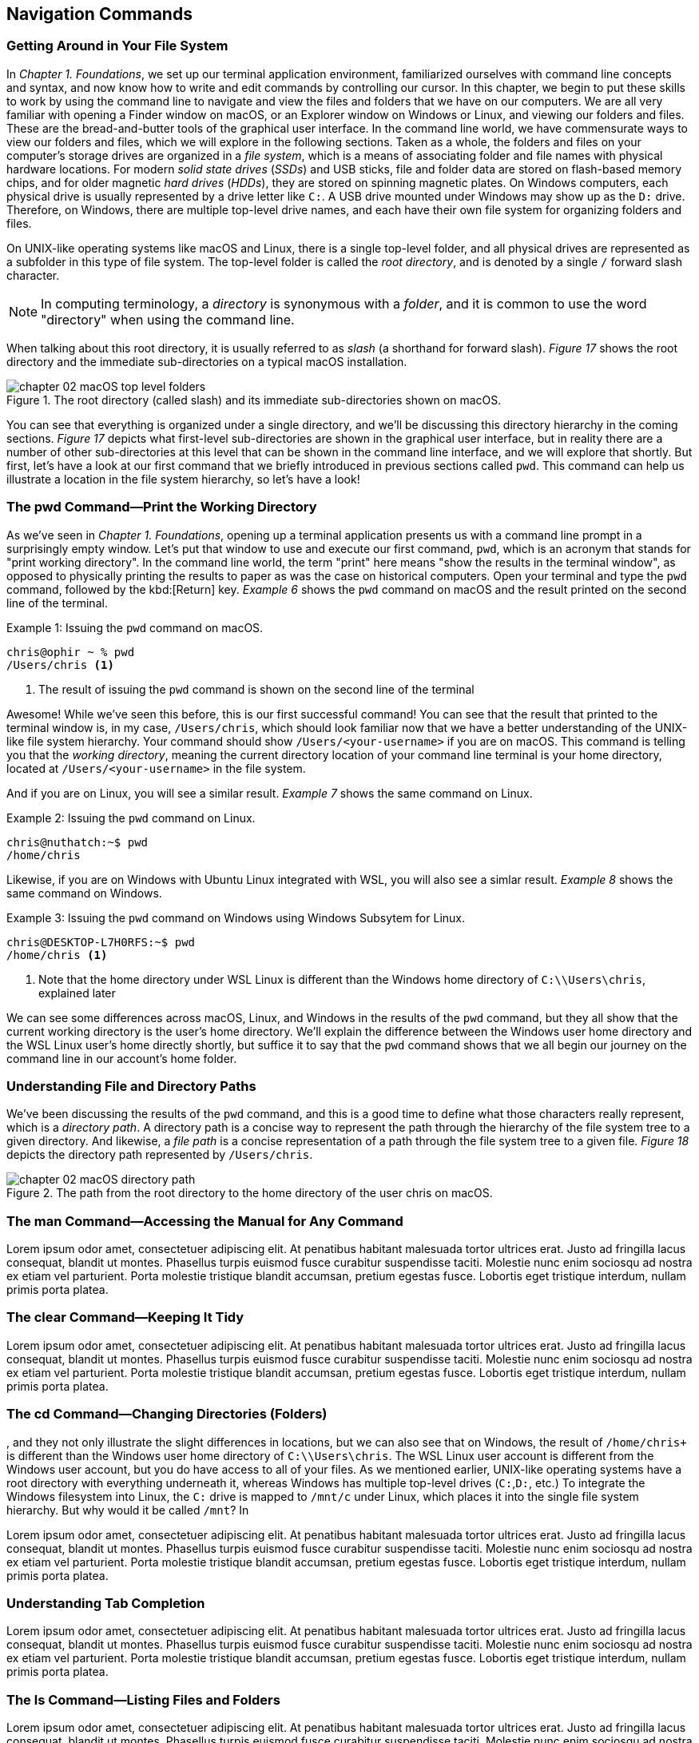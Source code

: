 == Navigation Commands

=== Getting Around in Your File System

In _Chapter 1. Foundations_, we set up our terminal application environment, familiarized ourselves with command line concepts and syntax, and now know how to write and edit commands by controlling our cursor.  In this chapter, we begin to put these skills to work by using the command line to navigate and view the files and folders that we have on our computers.  We are all very familiar with opening a Finder window on macOS, or an Explorer window on Windows or Linux, and viewing our folders and files.  These are the bread-and-butter tools of the graphical user interface.  In the command line world, we have commensurate ways to view our folders and files, which we will explore in the following sections.  Taken as a whole, the folders and files on your computer's storage drives are organized in a _file system_, which is a means of associating folder and file names with physical hardware locations.  For modern _solid state drives_ (_SSDs_) and USB sticks, file and folder data are stored on flash-based memory chips, and for older magnetic _hard drives_ (_HDDs_), they are stored on spinning magnetic plates.  On Windows computers, each physical drive is usually represented by a drive letter like `+C:+`.  A USB drive mounted under Windows may show up as the `+D:+` drive.  Therefore, on Windows, there are multiple top-level drive names, and each have their own file system for organizing folders and files.

On UNIX-like operating systems like macOS and Linux, there is a single top-level folder, and all physical drives are represented as a subfolder in this type of file system.  The top-level folder is called the _root directory_, and is denoted by a single `+/+` forward slash character.  

NOTE: In computing terminology, a _directory_ is synonymous with a _folder_, and it is common to use the word "directory" when using the command line.

When talking about this root directory, it is usually referred to as _slash_ (a shorthand for forward slash).  _Figure 17_ shows the root directory and the immediate sub-directories on a typical macOS installation.

image::chapter-02-macOS-top-level-folders.png[title="The root directory (called slash) and its immediate sub-directories shown on macOS.", pdfwidth=100%]

You can see that everything is organized under a single directory, and we'll be discussing this directory hierarchy in the coming sections.  _Figure 17_ depicts what first-level sub-directories are shown in the graphical user interface, but in reality there are a number of other sub-directories at this level that can be shown in the command line interface, and we will explore that shortly.  But first, let's have a look at our first command that we briefly introduced in previous sections called `+pwd+`.  This command can help us illustrate a location in the file system hierarchy, so let's have a look!

=== The pwd Command--Print the Working Directory

As we've seen in _Chapter 1. Foundations_, opening up a terminal application presents us with a command line prompt in a surprisingly empty window.  Let's put that window to use and execute our first command, `+pwd+`, which is an acronym that stands for "print working directory".  In the command line world, the term "print" here means "show the results in the terminal window", as opposed to physically printing the results to paper as was the case on historical computers.  Open your terminal and type the `+pwd+` command, followed by the kbd:[Return] key.  _Example 6_ shows the `+pwd+` command on macOS and the result printed on the second line of the terminal.

.Issuing the `+pwd+` command on macOS.
[source, console, caption="Example {counter:listing-counter}: "]
----
chris@ophir ~ % pwd
/Users/chris <1>
----
<1> The result of issuing the `+pwd+` command is shown on the second line of the terminal

Awesome!  While we've seen this before, this is our first successful command!  You can see that the result that printed to the terminal window is, in my case, `+/Users/chris+`, which should look familiar now that we have a better understanding of the UNIX-like file system hierarchy.  Your command should show `+/Users/<your-username>+` if you are on macOS.  This command is telling you that the _working directory_, meaning the current directory location of your command line terminal is your home directory, located at `/Users/<your-username>` in the file system.

And if you are on Linux, you will see a similar result.  _Example 7_ shows the same command on Linux.

.Issuing the `+pwd+` command on Linux.
[source, console, caption="Example {counter:listing-counter}: "]
----
chris@nuthatch:~$ pwd
/home/chris 
----

Likewise, if you are on Windows with Ubuntu Linux integrated with WSL, you will also see a simlar result.  _Example 8_ shows the same command on Windows.

.Issuing the `+pwd+` command on Windows using Windows Subsytem for Linux.
[source, console, caption="Example {counter:listing-counter}: "]
----
chris@DESKTOP-L7H0RFS:~$ pwd
/home/chris <1>
----
<1> Note that the home directory under WSL Linux is different than the Windows home directory of `+C:\\Users\chris+`, explained later

We can see some differences across macOS, Linux, and Windows in the results of the `+pwd+` command, but they all show that the current working directory is the user's home directory.  We'll explain the difference between the Windows user home directory and the WSL Linux user's home directly shortly, but suffice it to say that the `+pwd+` command shows that we all begin our journey on the command line in our account's home folder.

=== Understanding File and Directory Paths

We've been discussing the results of the `+pwd+` command, and this is a good time to define what those characters really represent, which is a _directory path_.  A directory path is a concise way to represent the path through the hierarchy of the file system tree to a given directory.  And likewise, a _file path_ is a concise representation of a path through the file system tree to a given file.  _Figure 18_ depicts the directory path represented by `+/Users/chris+`.

image::chapter-02-macOS-directory-path.png[title="The path from the root directory to the home directory of the user chris on macOS.", pdfwidth=100%]


=== The man Command--Accessing the Manual for Any Command

Lorem ipsum odor amet, consectetuer adipiscing elit. At penatibus habitant malesuada tortor ultrices erat. Justo ad fringilla lacus consequat, blandit ut montes. Phasellus turpis euismod fusce curabitur suspendisse taciti. Molestie nunc enim sociosqu ad nostra ex etiam vel parturient. Porta molestie tristique blandit accumsan, pretium egestas fusce. Lobortis eget tristique interdum, nullam primis porta platea.

=== The clear Command--Keeping It Tidy

Lorem ipsum odor amet, consectetuer adipiscing elit. At penatibus habitant malesuada tortor ultrices erat. Justo ad fringilla lacus consequat, blandit ut montes. Phasellus turpis euismod fusce curabitur suspendisse taciti. Molestie nunc enim sociosqu ad nostra ex etiam vel parturient. Porta molestie tristique blandit accumsan, pretium egestas fusce. Lobortis eget tristique interdum, nullam primis porta platea.

=== The cd Command--Changing Directories (Folders)

, and they not only illustrate the slight differences in locations, but we can also see that on Windows, the result of `/home/chris+` is different than the Windows user home directory of `+C:\\Users\chris+`.  The WSL Linux user account is different from the Windows user account, but you do have access to all of your files.  As we mentioned earlier, UNIX-like operating systems have a root directory with everything underneath it, whereas Windows has multiple top-level drives (`+C:+`,`+D:+`, etc.)  To integrate the Windows filesystem into Linux, the `+C:+` drive is mapped to `+/mnt/c+` under Linux, which places it into the single file system hierarchy.  But why would it be called `+/mnt+`?  In 

Lorem ipsum odor amet, consectetuer adipiscing elit. At penatibus habitant malesuada tortor ultrices erat. Justo ad fringilla lacus consequat, blandit ut montes. Phasellus turpis euismod fusce curabitur suspendisse taciti. Molestie nunc enim sociosqu ad nostra ex etiam vel parturient. Porta molestie tristique blandit accumsan, pretium egestas fusce. Lobortis eget tristique interdum, nullam primis porta platea.

=== Understanding Tab Completion

Lorem ipsum odor amet, consectetuer adipiscing elit. At penatibus habitant malesuada tortor ultrices erat. Justo ad fringilla lacus consequat, blandit ut montes. Phasellus turpis euismod fusce curabitur suspendisse taciti. Molestie nunc enim sociosqu ad nostra ex etiam vel parturient. Porta molestie tristique blandit accumsan, pretium egestas fusce. Lobortis eget tristique interdum, nullam primis porta platea.

=== The ls Command--Listing Files and Folders

Lorem ipsum odor amet, consectetuer adipiscing elit. At penatibus habitant malesuada tortor ultrices erat. Justo ad fringilla lacus consequat, blandit ut montes. Phasellus turpis euismod fusce curabitur suspendisse taciti. Molestie nunc enim sociosqu ad nostra ex etiam vel parturient. Porta molestie tristique blandit accumsan, pretium egestas fusce. Lobortis eget tristique interdum, nullam primis porta platea.

image::chapter-02-figure-home-directory-window.png[title="The home folder on Linux showing the sub-folders."]

.Using the `ls` command to produce a long listing (`-l`) with human readable sizes (`-h`)
[source, console, caption="Example {counter:listing-counter}: "]
----
chris@nuthatch:~$ ls -lh
total 36K <1>
drwxr-xr-x 2 chris chris 4.0K Jan 10 10:01 Desktop
drwxr-xr-x 2 chris chris 4.0K Jan 10 10:01 Documents
drwxr-xr-x 2 chris chris 4.0K Jan 10 10:01 Downloads
drwxr-xr-x 2 chris chris 4.0K Jan 10 10:01 Music
drwxr-xr-x 3 chris chris 4.0K Jan 10 10:11 Pictures  <2>
drwxr-xr-x 2 chris chris 4.0K Jan 10 10:01 Public
drwx------ 3 chris chris 4.0K Jan 10 10:01 snap
drwxr-xr-x 2 chris chris 4.0K Jan 10 10:01 Templates
drwxr-xr-x 2 chris chris 4.0K Jan 10 10:01 Videos
----
<1> A technical total of the number of disk blocks used in the current folder
<2> The listing of items in _chris'_ home folder with accompanying details


image::chapter-02-figure-long-listing.svg[title="Understanding the columns of the long listing output.",pdfwidth=100%]

<<<
=== Command Line Navigation is Awesome!

Lorem ipsum odor amet, consectetuer adipiscing elit. At penatibus habitant malesuada tortor ultrices erat. Justo ad fringilla lacus consequat, blandit ut montes. Phasellus turpis euismod fusce curabitur suspendisse taciti. Molestie nunc enim sociosqu ad nostra ex etiam vel parturient. Porta molestie tristique blandit accumsan, pretium egestas fusce. Lobortis eget tristique interdum, nullam primis porta platea.

